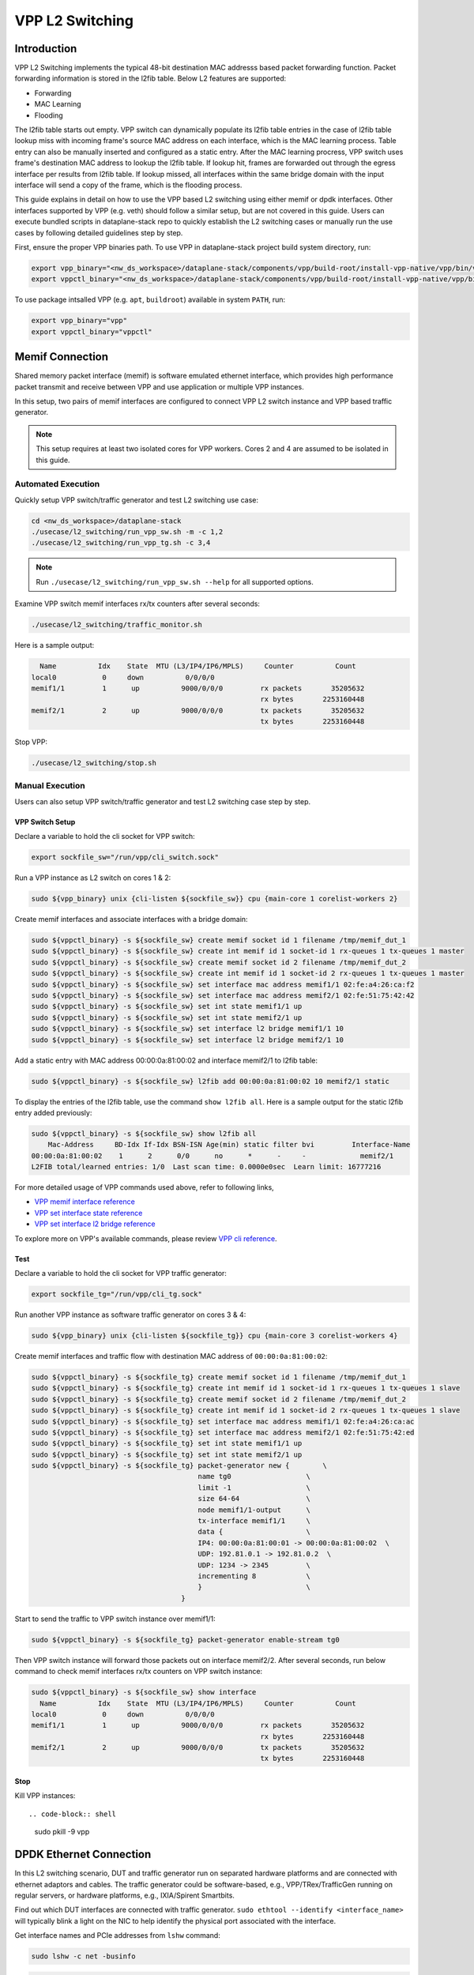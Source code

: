 ..
  # Copyright (c) 2023, Arm Limited.
  #
  # SPDX-License-Identifier: Apache-2.0

################
VPP L2 Switching
################

************
Introduction
************

VPP L2 Switching implements the typical 48-bit destination MAC addresss based packet
forwarding function. Packet forwarding information is stored in the l2fib table.
Below L2 features are supported:

- Forwarding
- MAC Learning
- Flooding

The l2fib table starts out empty. VPP switch can dynamically populate its l2fib
table entries in the case of l2fib table lookup miss with incoming frame's source
MAC address on each interface, which is the MAC learning process. Table entry can
also be manually inserted and configured as a static entry. After the MAC learning
procress, VPP switch uses frame's destination MAC address to lookup the l2fib table.
If lookup hit, frames are forwarded out through the egress interface per results
from l2fib table. If lookup missed, all interfaces within the same bridge domain
with the input interface will send a copy of the frame, which is the flooding process.

This guide explains in detail on how to use the VPP based L2 switching using either memif or dpdk interfaces.
Other interfaces supported by VPP (e.g. veth) should follow a similar setup,
but are not covered in this guide. Users can execute bundled scripts in dataplane-stack
repo to quickly establish the L2 switching cases or manually run the use cases by
following detailed guidelines step by step. 

First, ensure the proper VPP binaries path. To use VPP in dataplane-stack project
build system directory, run:

.. code-block:: shell

        export vpp_binary="<nw_ds_workspace>/dataplane-stack/components/vpp/build-root/install-vpp-native/vpp/bin/vpp"
        export vppctl_binary="<nw_ds_workspace>/dataplane-stack/components/vpp/build-root/install-vpp-native/vpp/bin/vppctl"

To use package intsalled VPP (e.g. ``apt``, ``buildroot``) available in system ``PATH``, run:

.. code-block:: shell

        export vpp_binary="vpp"
        export vppctl_binary="vppctl"

****************
Memif Connection
****************

Shared memory packet interface (memif) is software emulated ethernet interface,
which provides high performance packet transmit and receive between VPP and use
application or multiple VPP instances.

In this setup, two pairs of memif interfaces are configured to connect VPP L2 switch
instance and VPP based traffic generator.

.. figure:: ../images/l2_switching_memif.png
   :align: center
   :width: 400
   Memif connection

.. note::
        This setup requires at least two isolated cores for VPP workers. Cores 2 and 4
        are assumed to be isolated in this guide.

Automated Execution
===================

Quickly setup VPP switch/traffic generator and test L2 switching use case:

.. code-block:: shell

        cd <nw_ds_workspace>/dataplane-stack
        ./usecase/l2_switching/run_vpp_sw.sh -m -c 1,2
        ./usecase/l2_switching/run_vpp_tg.sh -c 3,4

.. note::
        Run ``./usecase/l2_switching/run_vpp_sw.sh --help`` for all supported options.

Examine VPP switch memif interfaces rx/tx counters after several seconds:

.. code-block:: shell

        ./usecase/l2_switching/traffic_monitor.sh

Here is a sample output:

.. code-block:: none

          Name          Idx    State  MTU (L3/IP4/IP6/MPLS)     Counter          Count
        local0           0     down          0/0/0/0
        memif1/1         1      up          9000/0/0/0         rx packets       35205632
                                                               rx bytes       2253160448
        memif2/1         2      up          9000/0/0/0         tx packets       35205632
                                                               tx bytes       2253160448

Stop VPP:

.. code-block:: shell

        ./usecase/l2_switching/stop.sh

Manual Execution
================

Users can also setup VPP switch/traffic generator and test L2 switching case step by step.

VPP Switch Setup
~~~~~~~~~~~~~~~~

Declare a variable to hold the cli socket for VPP switch:

.. code-block:: shell

        export sockfile_sw="/run/vpp/cli_switch.sock"

Run a VPP instance as L2 switch on cores 1 & 2:

.. code-block:: shell

        sudo ${vpp_binary} unix {cli-listen ${sockfile_sw}} cpu {main-core 1 corelist-workers 2}


Create memif interfaces and associate interfaces with a bridge domain:

.. code-block:: shell

        sudo ${vppctl_binary} -s ${sockfile_sw} create memif socket id 1 filename /tmp/memif_dut_1
        sudo ${vppctl_binary} -s ${sockfile_sw} create int memif id 1 socket-id 1 rx-queues 1 tx-queues 1 master
        sudo ${vppctl_binary} -s ${sockfile_sw} create memif socket id 2 filename /tmp/memif_dut_2
        sudo ${vppctl_binary} -s ${sockfile_sw} create int memif id 1 socket-id 2 rx-queues 1 tx-queues 1 master
        sudo ${vppctl_binary} -s ${sockfile_sw} set interface mac address memif1/1 02:fe:a4:26:ca:f2
        sudo ${vppctl_binary} -s ${sockfile_sw} set interface mac address memif2/1 02:fe:51:75:42:42
        sudo ${vppctl_binary} -s ${sockfile_sw} set int state memif1/1 up
        sudo ${vppctl_binary} -s ${sockfile_sw} set int state memif2/1 up
        sudo ${vppctl_binary} -s ${sockfile_sw} set interface l2 bridge memif1/1 10
        sudo ${vppctl_binary} -s ${sockfile_sw} set interface l2 bridge memif2/1 10

Add a static entry with MAC address 00:00:0a:81:00:02 and interface memif2/1 to l2fib table:

.. code-block:: shell

        sudo ${vppctl_binary} -s ${sockfile_sw} l2fib add 00:00:0a:81:00:02 10 memif2/1 static

To display the entries of the l2fib table, use the command ``show l2fib all``.
Here is a sample output for the static l2fib entry added previously:

.. code-block:: none

        sudo ${vppctl_binary} -s ${sockfile_sw} show l2fib all
            Mac-Address     BD-Idx If-Idx BSN-ISN Age(min) static filter bvi         Interface-Name
        00:00:0a:81:00:02    1      2      0/0      no      *      -     -             memif2/1
        L2FIB total/learned entries: 1/0  Last scan time: 0.0000e0sec  Learn limit: 16777216

For more detailed usage of VPP commands used above, refer to following links,

- `VPP memif interface reference`_
- `VPP set interface state reference`_
- `VPP set interface l2 bridge reference`_

To explore more on VPP's available commands, please review `VPP cli reference`_.

Test
~~~~

Declare a variable to hold the cli socket for VPP traffic generator:

.. code-block:: shell

        export sockfile_tg="/run/vpp/cli_tg.sock"

Run another VPP instance as software traffic generator on cores 3 & 4:

.. code-block:: shell

        sudo ${vpp_binary} unix {cli-listen ${sockfile_tg}} cpu {main-core 3 corelist-workers 4}

Create memif interfaces and traffic flow with destination MAC address of ``00:00:0a:81:00:02``:

.. code-block:: shell

        sudo ${vppctl_binary} -s ${sockfile_tg} create memif socket id 1 filename /tmp/memif_dut_1
        sudo ${vppctl_binary} -s ${sockfile_tg} create int memif id 1 socket-id 1 rx-queues 1 tx-queues 1 slave
        sudo ${vppctl_binary} -s ${sockfile_tg} create memif socket id 2 filename /tmp/memif_dut_2
        sudo ${vppctl_binary} -s ${sockfile_tg} create int memif id 1 socket-id 2 rx-queues 1 tx-queues 1 slave
        sudo ${vppctl_binary} -s ${sockfile_tg} set interface mac address memif1/1 02:fe:a4:26:ca:ac
        sudo ${vppctl_binary} -s ${sockfile_tg} set interface mac address memif2/1 02:fe:51:75:42:ed
        sudo ${vppctl_binary} -s ${sockfile_tg} set int state memif1/1 up
        sudo ${vppctl_binary} -s ${sockfile_tg} set int state memif2/1 up
        sudo ${vppctl_binary} -s ${sockfile_tg} packet-generator new {        \
                                                name tg0                  \
                                                limit -1                  \
                                                size 64-64                \
                                                node memif1/1-output      \
                                                tx-interface memif1/1     \
                                                data {                    \
                                                IP4: 00:00:0a:81:00:01 -> 00:00:0a:81:00:02  \
                                                UDP: 192.81.0.1 -> 192.81.0.2  \
                                                UDP: 1234 -> 2345         \
                                                incrementing 8            \
                                                }                         \
                                            }

Start to send the traffic to VPP switch instance over memif1/1:

.. code-block:: shell

        sudo ${vppctl_binary} -s ${sockfile_tg} packet-generator enable-stream tg0

Then VPP switch instance will forward those packets out on interface memif2/2.
After several seconds, run below command to check memif interfaces rx/tx counters on VPP switch instance:

.. code-block:: none 

        sudo ${vppctl_binary} -s ${sockfile_sw} show interface
          Name          Idx    State  MTU (L3/IP4/IP6/MPLS)     Counter          Count
        local0           0     down          0/0/0/0
        memif1/1         1      up          9000/0/0/0         rx packets       35205632
                                                               rx bytes       2253160448
        memif2/1         2      up          9000/0/0/0         tx packets       35205632
                                                               tx bytes       2253160448

Stop
~~~~

Kill VPP instances::

.. code-block:: shell

        sudo pkill -9 vpp

************************
DPDK Ethernet Connection
************************

In this L2 switching scenario, DUT and traffic generator run on separated hardware
platforms and are connected with ethernet adaptors and cables. The traffic generator
could be software-based, e.g., VPP/TRex/TrafficGen running on regular servers, or
hardware platforms, e.g., IXIA/Spirent Smartbits.

.. figure:: ../images/l2_switching_dpdk.png
   :align: center
   :width: 400
   Ethernet connection

Find out which DUT interfaces are connected with traffic generator.
``sudo ethtool --identify <interface_name>`` will typically blink a light on the NIC to help identify the
physical port associated with the interface.

Get interface names and PCIe addresses from ``lshw`` command:

.. code-block:: shell

        sudo lshw -c net -businfo

.. code-block:: none

        Bus info          Device      Class      Description
        ====================================================
        pci@0000:07:00.0  eth0        network    RTL8111/8168/8411 PCI Express Gigabit Ethernet Controller
        pci@0001:01:00.0  enP1p1s0f0  network    MT27800 Family [ConnectX-5]
        pci@0001:01:00.1  enP1p1s0f1  network    MT27800 Family [ConnectX-5]

In this setup example, ``enP1p1s0f0`` at PCIe address ``0001:01:00.0`` is the input interface,
and ``enP1p1s0f1`` at PCIe address ``0001:01:00.1`` is the output interface.

Automated Execution
===================

Quickly setup VPP switch with input/output interface PCIe addresses on specified cores:

.. code-block:: shell

        cd <nw_ds_workspace>/dataplane-stack
        ./usecase/l2_switching/run_vpp_sw.sh -p 0001:01:00.0,0001:01:00.1 -c 1,2

.. note::
        Use interface PCIe addresses on DUT to replace sample addresses in above example.

Configure traffic generator to send packets to VPP input interface at PCIe address
``0001:01:00.0`` with a destination MAC address of ``00:00:0a:81:00:02``, then VPP
switch will forward those packets out on output interface at PCIe address ``0001:01:00.1``.

Examine VPP switch dpdk interfaces rx/tx counters after several seconds:

.. code-block:: shell

        ./usecase/l2_switching/traffic_monitor.sh

Here is a sample output:

.. code-block:: none

        sudo ${vppctl_binary} -s ${sockfile_sw} show interface

          Name               Idx    State  MTU (L3/IP4/IP6/MPLS)     Counter          Count
         local0               0     down          0/0/0/0
         eth0                 1      up          9000/0/0/0     rx packets              25261056
                                                                rx bytes             37891584000
         eth1                 2      up          9000/0/0/0     tx packets              25261056
                                                                tx bytes             37891584000

.. note::
        VPP eth0 is the alias name of NIC interface at PCIe address 0001:01:00.0.
        VPP eth1 is the alias name of NIC interface at PCIe address 0001:01:00.1.

Stop VPP switch:

.. code-block:: shell

        ./usecase/l2_switching/stop.sh

Manual Execution
================

Users can also setup VPP switch and test L2 switching case step by step.

VPP Switch Setup
~~~~~~~~~~~~~~~~

Declare a variable to hold the cli socket for VPP switch:

.. code-block:: shell

        export sockfile_sw="/run/vpp/cli_sw.sock"

Run a VPP instance as L2 switch with input/output interface PCIe addresses on cores 1 & 2:

.. code-block:: shell

        sudo ${vpp_binary} unix {cli-listen ${sockfile_sw}} cpu {main-core 1 corelist-workers 2} dpdk {dev 0000:01:00.0 {name eth0} dev 0000:01:00.1 {name eth1}}

.. note::
        Use interface PCIe addresses on DUT to replace sample addresses in above command.

Bring two ethernet interfaces in VPP swtich up and associate them with a bridge domain:

.. code-block:: shell

        sudo ${vppctl_binary} -s ${sockfile_sw} set interface state eth0 up
        sudo ${vppctl_binary} -s ${sockfile_sw} set interface state eth1 up
        sudo ${vppctl_binary} -s ${sockfile_sw} set interface l2 bridge eth0 10
        sudo ${vppctl_binary} -s ${sockfile_sw} set interface l2 bridge eth1 10

Add a static entry with MAC address 00:00:0a:81:00:02 and interface eth1 to l2fib table:

.. code-block:: shell

        sudo ${vppctl_binary} -s ${sockfile_sw} l2fib add 00:00:0a:81:00:02 10 eth1 static

To display the entries of the l2fib table, use the command ``show l2fib all``.
Here is a sample output for the static l2fib entry added previously:

.. code-block:: none

        sudo ${vppctl_binary} -s ${sockfile_sw} show l2fib all
            Mac-Address     BD-Idx If-Idx BSN-ISN Age(min) static filter bvi         Interface-Name
         00:00:0a:81:00:02    1      2      0/0      no      *      -     -             eth1
        L2FIB total/learned entries: 1/0  Last scan time: 0.0000e0sec  Learn limit: 16777216

For more detailed usage of VPP dpdk section used above, refer to following link,

- `VPP configuration dpdk section reference`_

Test
~~~~

Configure traffic generator to send packets to VPP input interface ``eth0`` at
PCIe address ``0001:01:00.0`` with a destination MAC address of ``00:00:0a:81:00:02``,
then VPP switch will forward those packets out on VPP output interface ``eth1`` at PCIe address ``0001:01:00.1``.

Use the command ``sudo ${vppctl_binary} -s ${sockfile_sw} show interface`` to
display VPP switch interfaces rx/tx counters. The output will be similar to the
previous automated execution section.

Stop
~~~~

Kill VPP switch:

.. code-block:: shell

        sudo pkill -9 vpp

*********
Resources
*********

#. `VPP configuration reference <https://s3-docs.fd.io/vpp/22.02/configuration/reference.html>`_
#. `VPP memif interface reference <https://s3-docs.fd.io/vpp/22.02/cli-reference/clis/clicmd_src_plugins_memif.html>`_
#. `VPP set interface state reference <https://s3-docs.fd.io/vpp/22.02/cli-reference/clis/clicmd_src_vnet.html#set-interface-state>`_
#. `VPP set interface l2 bridge reference <https://s3-docs.fd.io/vpp/22.02/cli-reference/clis/clicmd_src_vnet_l2.html#set-interface-l2-bridge>`_
#. `VPP configuration dpdk section reference <https://s3-docs.fd.io/vpp/22.02/configuration/reference.html#the-dpdk-section>`_
#. `VPP cli reference <https://s3-docs.fd.io/vpp/22.02/cli-reference/index.html>`_
